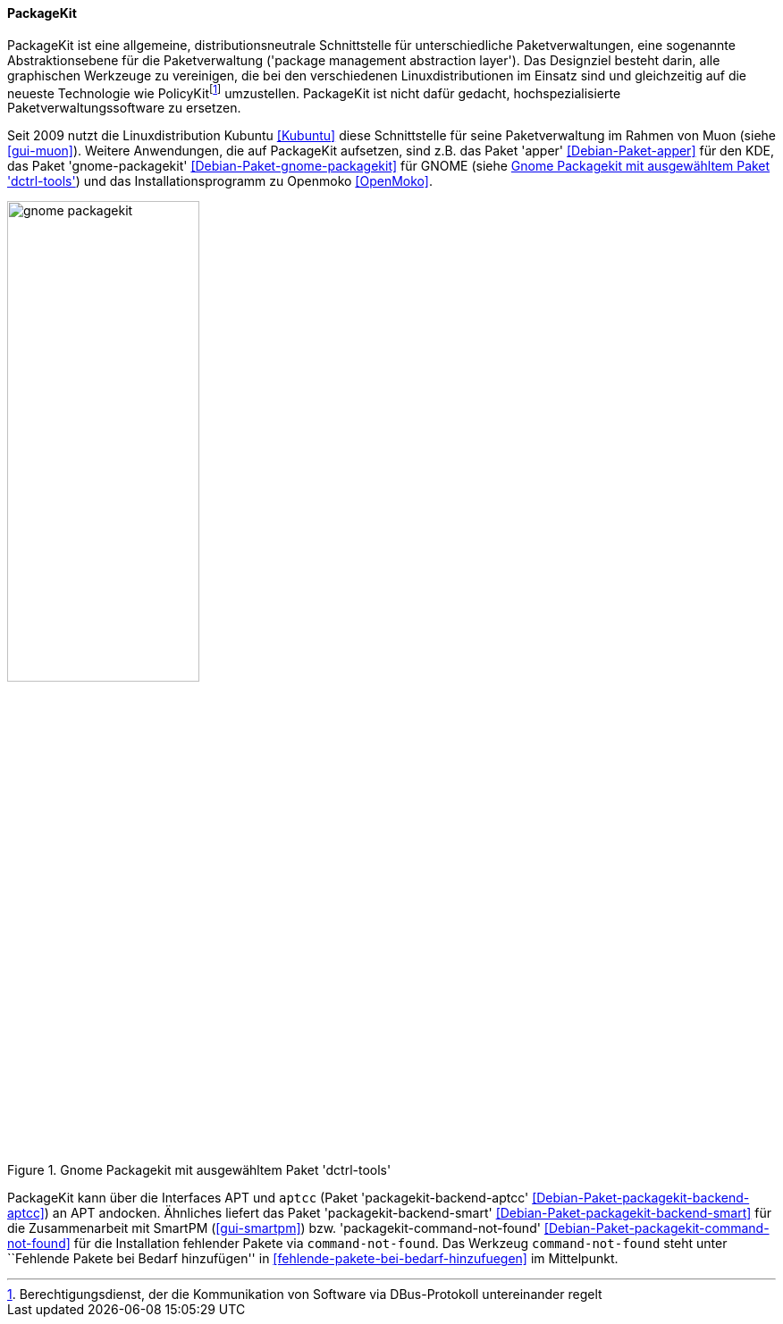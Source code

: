 // Datei: ./werkzeuge/werkzeuge-zur-paketverwaltung-ueberblick/gui-zur-paketverwaltung/packagekit.adoc

// Baustelle: Fertig

[[gui-packagekit]]

==== PackageKit ====

// Stichworte für den Index
(((Debianpaket, apper)))
(((Debianpaket, gnome-packagekit)))
(((Debianpaket, muon)))
(((PackageKit)))
PackageKit ist eine allgemeine, distributionsneutrale Schnittstelle für
unterschiedliche Paketverwaltungen, eine sogenannte Abstraktionsebene
für die Paketverwaltung ('package management abstraction layer'). Das
Designziel besteht darin, alle graphischen Werkzeuge zu vereinigen, die
bei den verschiedenen Linuxdistributionen im Einsatz sind und
gleichzeitig auf die neueste Technologie wie
PolicyKit{empty}footnote:[Berechtigungsdienst, der die Kommunikation von Software via
DBus-Protokoll untereinander regelt] umzustellen. PackageKit ist nicht
dafür gedacht, hochspezialisierte Paketverwaltungssoftware zu ersetzen.

// Stichworte für den Index
(((apper)))
(((gnome-packagekit)))
(((Kubuntu)))
(((Muon)))
(((OpenMoko)))

Seit 2009 nutzt die Linuxdistribution Kubuntu <<Kubuntu>> diese
Schnittstelle für seine Paketverwaltung im Rahmen von Muon (siehe
<<gui-muon>>). Weitere Anwendungen, die auf PackageKit aufsetzen, sind
z.B. das Paket 'apper' <<Debian-Paket-apper>> für den KDE, das Paket
'gnome-packagekit' <<Debian-Paket-gnome-packagekit>> für GNOME (siehe
<<fig.gnome-packagekit>>) und das Installationsprogramm zu Openmoko
<<OpenMoko>>.

.Gnome Packagekit mit ausgewähltem Paket 'dctrl-tools'
image::werkzeuge/werkzeuge-zur-paketverwaltung-ueberblick/gui-zur-paketverwaltung/gnome-packagekit.png[id="fig.gnome-packagekit", width="50%"]

// Stichworte für den Index
(((Debianpaket, command-not-found)))
(((Debianpaket, packagekit-backend-aptcc)))
(((Debianpaket, packagekit-backend-smart)))
(((Debianpaket, packagekit-command-not-found)))
(((SmartPM)))
PackageKit kann über die Interfaces APT und `aptcc` (Paket
'packagekit-backend-aptcc' <<Debian-Paket-packagekit-backend-aptcc>>) an
APT andocken. Ähnliches liefert das Paket 'packagekit-backend-smart'
<<Debian-Paket-packagekit-backend-smart>> für die Zusammenarbeit mit
SmartPM (<<gui-smartpm>>) bzw. 'packagekit-command-not-found'
<<Debian-Paket-packagekit-command-not-found>> für die Installation
fehlender Pakete via `command-not-found`. Das Werkzeug
`command-not-found` steht unter ``Fehlende Pakete bei Bedarf
hinzufügen'' in <<fehlende-pakete-bei-bedarf-hinzufuegen>> im
Mittelpunkt.

// Datei (Ende): ./werkzeuge/werkzeuge-zur-paketverwaltung-ueberblick/gui-zur-paketverwaltung/packagekit.adoc
